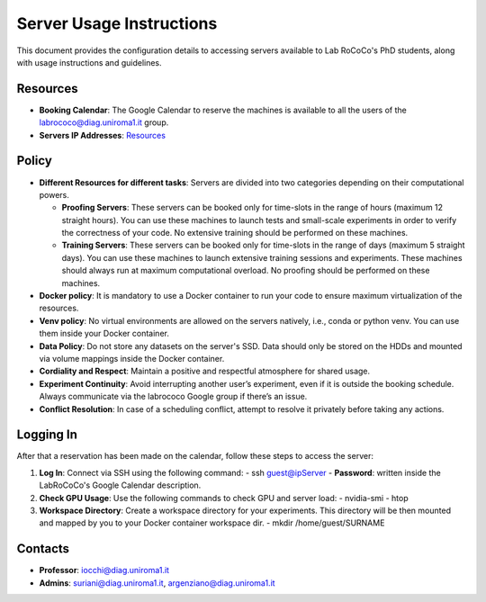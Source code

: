 Server Usage Instructions
=========================
This document provides the configuration details to accessing servers available to Lab RoCoCo's PhD students, along with usage instructions and guidelines.

Resources
---------
- **Booking Calendar**: The Google Calendar to reserve the machines is available to all the users of the labrococo@diag.uniroma1.it group.
- **Servers IP Addresses**: `Resources <https://rococo-lounge.readthedocs.io/en/latest/resources.html>`_ 

Policy
------

- **Different Resources for different tasks**: Servers are divided into two categories depending on their computational powers.
  
  - **Proofing Servers**: These servers can be booked only for time-slots in the range of hours (maximum 12 straight hours). You can use these machines to launch tests and small-scale experiments in order to verify the correctness of your code. No extensive training should be performed on these machines.
  
  - **Training Servers**: These servers can be booked only for time-slots in the range of days (maximum 5 straight days). You can use these machines to launch extensive training sessions and experiments. These machines should always run at maximum computational overload. No proofing should be performed on these machines.

- **Docker policy**: It is mandatory to use a Docker container to run your code to ensure maximum virtualization of the resources.

- **Venv policy**: No virtual environments are allowed on the servers natively, i.e., conda or python venv. You can use them inside your Docker container.

- **Data Policy**: Do not store any datasets on the server's SSD. Data should only be stored on the HDDs and mounted via volume mappings inside the Docker container.

- **Cordiality and Respect**: Maintain a positive and respectful atmosphere for shared usage.

- **Experiment Continuity**: Avoid interrupting another user’s experiment, even if it is outside the booking schedule. Always communicate via the labrococo Google group if there’s an issue.

- **Conflict Resolution**: In case of a scheduling conflict, attempt to resolve it privately before taking any actions.

Logging In
----------
After that a reservation has been made on the calendar, follow these steps to access the server:

1. **Log In**: Connect via SSH using the following command:
   - ssh guest@ipServer
   - **Password**: written inside the LabRoCoCo's Google Calendar description. 

2. **Check GPU Usage**: Use the following commands to check GPU and server load:
   - nvidia-smi
   - htop

3. **Workspace Directory**: Create a workspace directory for your experiments. This directory will be then mounted and mapped by you to your Docker container workspace dir.
   - mkdir /home/guest/SURNAME

Contacts
--------
- **Professor**: iocchi@diag.uniroma1.it
- **Admins**: suriani@diag.uniroma1.it, argenziano@diag.uniroma1.it